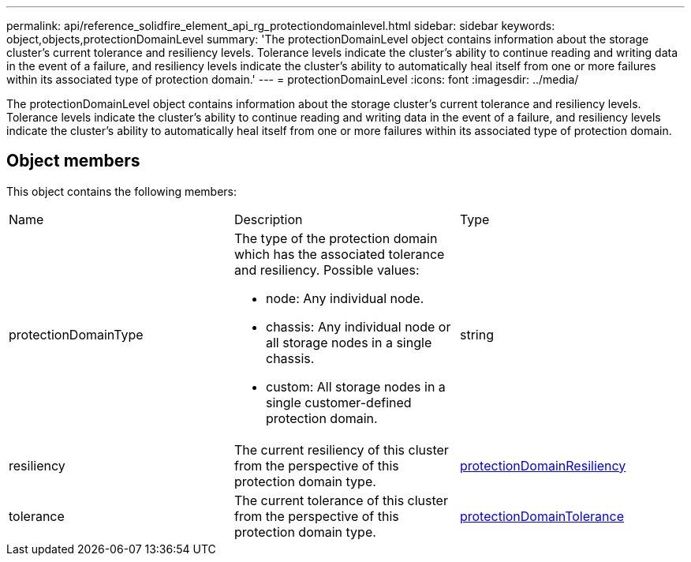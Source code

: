---
permalink: api/reference_solidfire_element_api_rg_protectiondomainlevel.html
sidebar: sidebar
keywords: object,objects,protectionDomainLevel
summary: 'The protectionDomainLevel object contains information about the storage cluster’s current tolerance and resiliency levels. Tolerance levels indicate the cluster’s ability to continue reading and writing data in the event of a failure, and resiliency levels indicate the cluster’s ability to automatically heal itself from one or more failures within its associated type of protection domain.'
---
= protectionDomainLevel
:icons: font
:imagesdir: ../media/

[.lead]
The protectionDomainLevel object contains information about the storage cluster's current tolerance and resiliency levels. Tolerance levels indicate the cluster's ability to continue reading and writing data in the event of a failure, and resiliency levels indicate the cluster's ability to automatically heal itself from one or more failures within its associated type of protection domain.

== Object members

This object contains the following members:

|===
| Name| Description| Type
a|
protectionDomainType
a|
The type of the protection domain which has the associated tolerance and resiliency. Possible values:

* node: Any individual node.
* chassis: Any individual node or all storage nodes in a single chassis.
* custom: All storage nodes in a single customer-defined protection domain.

a|
string
a|
resiliency
a|
The current resiliency of this cluster from the perspective of this protection domain type.
a|
xref:reference_solidfire_element_api_rg_protectiondomainresiliency.adoc[protectionDomainResiliency]
a|
tolerance
a|
The current tolerance of this cluster from the perspective of this protection domain type.
a|
xref:reference_solidfire_element_api_rg_protectiondomaintolerance.adoc[protectionDomainTolerance]
|===
